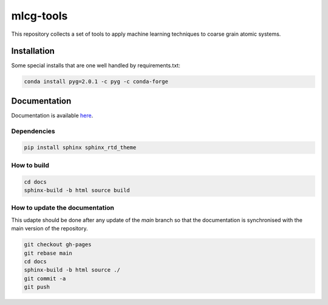mlcg-tools
==========

.. start-intro

This repository collects a set of tools to apply machine learning techniques to coarse grain atomic systems.

.. end-intro

Installation
------------
.. start-install

Some special installs that are one well handled by requirements.txt:

.. code:: bash

    conda install pyg=2.0.1 -c pyg -c conda-forge

.. end-install

Documentation
-------------

Documentation is available `here <https://clementigroup.github.io/mlcg-tools/>`_.

Dependencies
~~~~~~~~~~~~

.. code:: bash

    pip install sphinx sphinx_rtd_theme


How to build
~~~~~~~~~~~~

.. code:: bash

    cd docs
    sphinx-build -b html source build

How to update the documentation
~~~~~~~~~~~~~~~~~~~~~~~~~~~~~~~

This udapte should be done after any update of the `main` branch so that the
documentation is synchronised with the main version of the repository.

.. code:: bash

    git checkout gh-pages
    git rebase main
    cd docs
    sphinx-build -b html source ./
    git commit -a
    git push